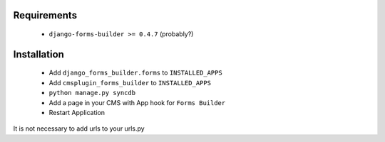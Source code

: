 Requirements
============
	* ``django-forms-builder >= 0.4.7`` (probably?)
Installation
===========
	* Add ``django_forms_builder.forms`` to ``INSTALLED_APPS``
	* Add ``cmsplugin_forms_builder`` to ``INSTALLED_APPS``
	* ``python manage.py syncdb``
	* Add a page in your CMS with App hook for ``Forms Builder``
	* Restart Application

It is not necessary to add urls to your urls.py
